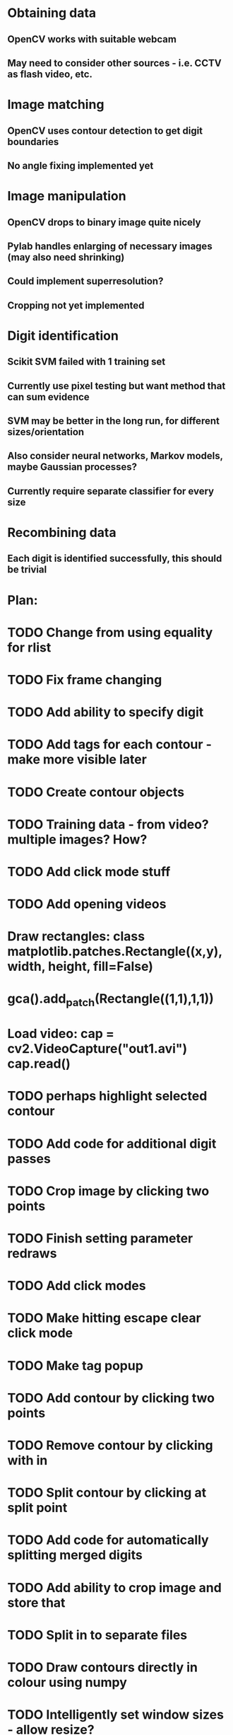 * Obtaining data
** OpenCV works with suitable webcam
** May need to consider other sources - i.e. CCTV as flash video, etc.
* Image matching
** OpenCV uses contour detection to get digit boundaries
** No angle fixing implemented yet
* Image manipulation
** OpenCV drops to binary image quite nicely
** Pylab handles enlarging of necessary images (may also need shrinking)
** Could implement superresolution?
** Cropping not yet implemented
* Digit identification
** Scikit SVM failed with 1 training set
** Currently use pixel testing but want method that can sum evidence
** SVM may be better in the long run, for different sizes/orientation
** Also consider neural networks, Markov models,  maybe Gaussian processes?
** Currently require separate classifier for every size
* Recombining data
** Each digit is identified successfully, this should be trivial

* Plan:
* TODO Change from using equality for rlist
* TODO Fix frame changing
* TODO Add ability to specify digit
* TODO Add tags for each contour - make more visible later
* TODO Create contour objects
* TODO Training data - from video? multiple images? How?
* TODO Add click mode stuff
* TODO Add opening videos
* Draw rectangles: class matplotlib.patches.Rectangle((x,y), width, height, fill=False)
* gca().add_patch(Rectangle((1,1),1,1))
* Load video: cap = cv2.VideoCapture("out1.avi")   cap.read()
* TODO perhaps highlight selected contour
* TODO Add code for additional digit passes
* TODO Crop image by clicking two points
* TODO Finish setting parameter redraws
* TODO Add click modes
* TODO Make hitting escape clear click mode
* TODO Make tag popup
* TODO Add contour by clicking two points
* TODO Remove contour by clicking with in
* TODO Split contour by clicking at split point
* TODO Add code for automatically splitting merged digits
* TODO Add ability to crop image and store that
* TODO Split in to separate files
* TODO Draw contours directly in colour using numpy
* TODO Intelligently set window sizes - allow resize?
* TODO Don't resize but use zoom with toolbar
* TODO Bypass segfaulting using numpy imshow and keypress as in tesiapp
* TODO Better way of getting full training set - perhaps via frames?
* TODO Wire up monitor config
* TODO Change scale on colourbars to fit
* TODO Include variation of more parameters
* TODO Fix segfaulting on any imshow() - need this for test/training sets
* TODO Find some way of solving merged number problem
* TODO Use running average of frames to determine likely correct digits and known number of digits
* DONE Add using line conoturs to remove bg that is in rectangle of digit
* DONE Use starting position of contour to eliminate side noise contours
* TODO Sort out functions
* DONE Look up how to do live capture
* DONE Sort out threshold
* DONE Find position for camera
* DONE To get out of bubble writing - take contours, then not the contours and then split the digits
* TODO Clearly separate training from image set, from live testing functions
* DONE Write method which sums up pixel appearance in training set, then sums scores over this for test set
** Can plot classifier as grey-scale image somehow
* DONE Write code in to functions/classes
* TODO Write function which displays contours, asks for digit shown/invalid
* TODO Write function to get webcam live
* DONE Set up external webcam
* TODO Write script for getting more training sets
** Use cropping to take contours left to right (eliminating bad aspect ratio, noise, etc.), then can automate with known examples
** This may not be possible in Mexico though
* TODO Try other classification methods
** Retry SVM?
** Get at least one evidence-summing approach to work
* TODO Try implementing super-resolution imaging
* TODO Investigate use of multiple cameras
* TODO Investigate image matching
* TODO Investigate limiting size, noise, etc.
* DONE Make more realistic simulation of machine (PyGame?)
* TODO Test data logging in real-time - need fixed position
* TODO Write documents
** We need also to write the manual, limitation, regulation, adventages, disvantages, etc
* TODO Difficult problems
** Unknown number of digits i.e. 70->140
** Kerning pushing digits together?
** Cannot vary size and spacing in reality
** How to obtain training set in reality
